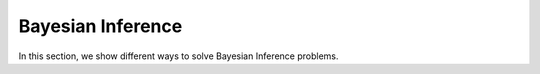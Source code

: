 .. _examples_bayesian_inference:

Bayesian Inference
======================

In this section, we show different ways to solve Bayesian Inference problems.

